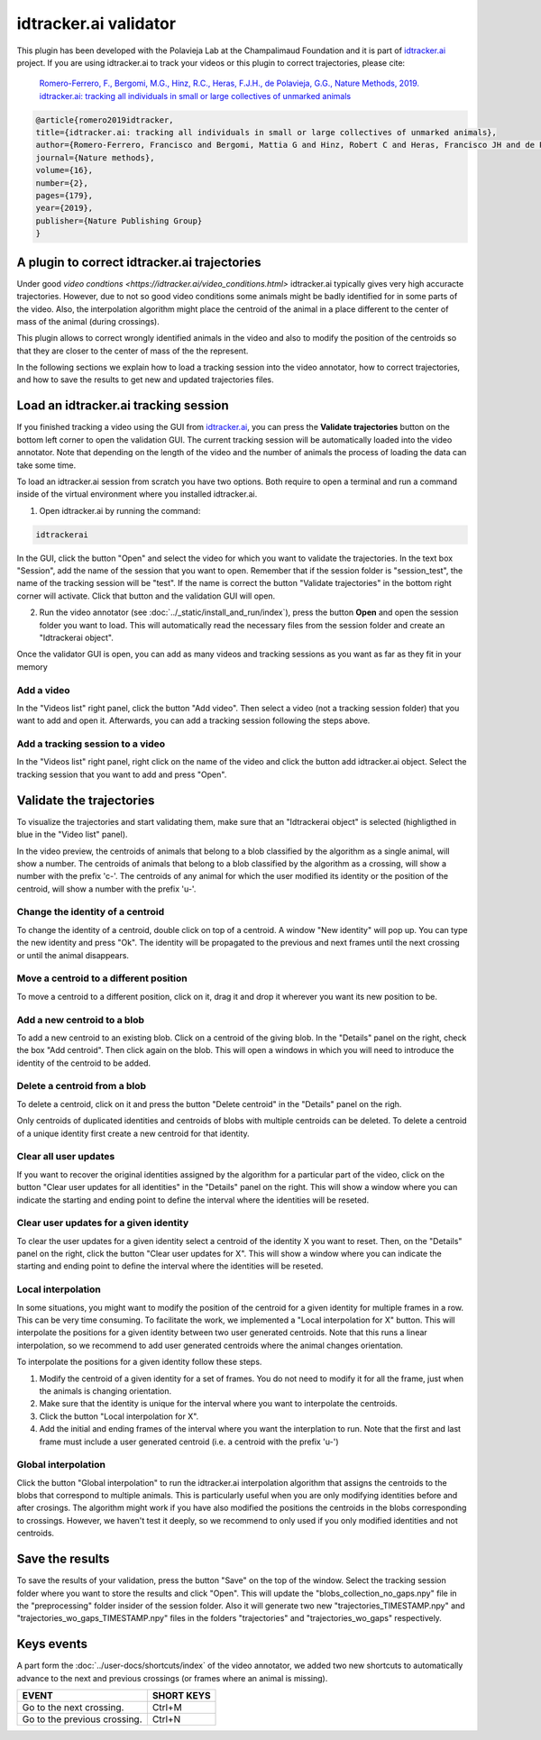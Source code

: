 idtracker.ai validator
======================

This plugin has been developed with the Polavieja Lab at the Champalimaud Foundation
and it is part of `idtracker.ai <https://www.idtracker.ai/>`_ project. If you are using
idtracker.ai to track your videos or this plugin to correct trajectories, please cite:

  `Romero-Ferrero, F., Bergomi, M.G., Hinz, R.C., Heras, F.J.H., de Polavieja, G.G., Nature Methods, 2019.
  idtracker.ai: tracking all individuals in small or large collectives of unmarked animals <https://drive.google.com/open?id=1fYBcmH6PPlwy0AQcr4D0iS2Qd-r7xU9n>`_

.. code-block:: bibtex

  @article{romero2019idtracker,
  title={idtracker.ai: tracking all individuals in small or large collectives of unmarked animals},
  author={Romero-Ferrero, Francisco and Bergomi, Mattia G and Hinz, Robert C and Heras, Francisco JH and de Polavieja, Gonzalo G},
  journal={Nature methods},
  volume={16},
  number={2},
  pages={179},
  year={2019},
  publisher={Nature Publishing Group}
  }

-------------------------------------
A plugin to correct idtracker.ai trajectories
-------------------------------------

Under good `video condtions <https://idtracker.ai/video_conditions.html>` idtracker.ai typically gives very high accuracte trajectories. However, due to not so good video conditions some animals might be badly identified for in some parts of the video. Also, the interpolation algorithm might place the centroid of the animal in a place different to the center of mass of the animal (during crossings).

This plugin allows to correct wrongly identified animals in the video and also
to modify the position of the centroids so that they are closer to the center of
mass of the the represent.

In the following sections we explain how to load a tracking session into the
video annotator, how to correct trajectories, and how to save the results to
get new and updated trajectories files.

--------------------------------------
Load an idtracker.ai tracking session
--------------------------------------

If you finished tracking a video using the GUI from `idtracker.ai <https://www.idtracker.ai/>`_, you can press the **Validate trajectories** button on the bottom left corner to open the validation GUI. The current tracking session will be automatically loaded into the video annotator. Note that depending on the length of the video and the number of animals the process of loading the data can take some time.

To load an idtracker.ai session from scratch you have two options. Both require
to open a terminal and run a command inside of the virtual environment where you
installed idtracker.ai.

1. Open idtracker.ai by running the command:

.. code-block:: bash

  idtrackerai

In the GUI, click the button "Open" and select the video for which you want to validate the trajectories. In the text box "Session", add the name of the session that you want to open. Remember that if the session folder is "session_test", the name of the tracking session will be "test". If the name is correct the button "Validate trajectories" in the bottom right corner will activate. Click that button and the validation GUI will open.

2. Run the video annotator (see :doc:`../_static/install_and_run/index`), press the button **Open** and open the session folder you want to load. This will automatically read the necessary files from the session folder and create an "Idtrackerai object".

Once the validator GUI is open, you can add as many videos and tracking sessions as you want as far as they fit in your memory

********************
Add a video
********************

In the "Videos list" right panel, click the button "Add video". Then select a video (not a tracking session folder) that you want to add and open it. Afterwards, you can add a tracking session following the steps above.


***********************
Add a tracking session to a video
***********************

In the "Videos list" right panel, right click on the name of the video and click the button add idtracker.ai object. Select the tracking session that you want to add and press "Open".

--------------------
Validate the trajectories
--------------------

To visualize the trajectories and start validating them, make sure that an "Idtrackerai object" is selected (highligthed in blue in the "Video list" panel).

.. image:: /_static/modules/idtrackerai_1_select_obj.png

In the video preview, the centroids of animals that belong to a blob classified by the algorithm as a single animal, will show a number. The centroids of animals that belong to a blob classified by the algorithm as a crossing, will show a number with the prefix 'c-'. The centroids of any animal for which the user modified its identity or the position of the centroid, will show a number with the prefix 'u-'.

*********************************
Change the identity of a centroid
*********************************

To change the identity of a centroid, double click on top of a centroid. A window "New identity" will pop up. You can type the new identity and press "Ok". The identity will be propagated to the previous and next frames until the next crossing or until the animal disappears.


*********************************
Move a centroid to a different position
*********************************

To move a centroid to a different position, click on it, drag it and drop it wherever you want its new position to be.

*********************************
Add a new centroid to a blob
*********************************

To add a new centroid to an existing blob. Click on a centroid of the giving blob. In the "Details" panel on the right, check the box "Add centroid". Then click again on the blob. This will open a windows in which you will need to introduce the identity of the centroid to be added.

*********************************
Delete a centroid from a blob
*********************************

To delete a centroid, click on it and press the button "Delete centroid" in the "Details" panel on the righ.

Only centroids of duplicated identities and centroids of blobs with multiple centroids can be deleted. To delete a centroid of a unique identity first create a new centroid for that identity.


*********************************
Clear all user updates
*********************************

If you want to recover the original identities assigned by the algorithm for a particular part of the video, click on the button "Clear user updates for all identities" in the "Details" panel on the right. This will show a window where you can indicate the starting and ending point to define the interval where the identities will be reseted.


*********************************
Clear user updates for a given identity
*********************************

To clear the user updates for a given identity select a centroid of the identity X you want to reset. Then, on the "Details" panel on the right, click the button "Clear user updates for X". This will show a window where you can indicate the starting and ending point to define the interval where the identities will be reseted.


*********************************
Local interpolation
*********************************

In some situations, you might want to modify the position of the centroid for a given identity for multiple frames in a row. This can be very time consuming. To facilitate the work, we implemented a "Local interpolation for X" button. This will interpolate the positions for a given identity between two user generated centroids. Note that this runs a linear interpolation, so we recommend to add user generated centroids where the animal changes orientation.

To interpolate the positions for a given identity follow these steps.

1. Modify the centroid of a given identity for a set of frames. You do not need to modify it for all the frame, just when the animals is changing orientation.
2. Make sure that the identity is unique for the interval where you want to interpolate the centroids.
3. Click the button "Local interpolation for X".
4. Add the initial and ending frames of the interval where you want the interplation to run. Note that the first and last frame must include a user generated centroid (i.e. a centroid with the prefix 'u-')


*********************************
Global interpolation
*********************************

Click the button "Global interpolation" to run the idtracker.ai interpolation algorithm that assigns the centroids to the blobs that correspond to multiple animals. This is particularly useful when you are only modifying identities before and after crosings. The algorithm might work if you have also modified the positions the centroids in the blobs corresponding to crossings. However, we haven't test it deeply, so we recommend to only used if you only modified identities and not centroids.

--------------------
Save the results
--------------------

To save the results of your validation, press the button "Save" on the top of the window. Select the tracking session folder where you want to store the results and click "Open". This will update the "blobs_collection_no_gaps.npy" file in the "preprocessing" folder insider of the session folder. Also it will generate two new "trajectories_TIMESTAMP.npy" and "trajectories_wo_gaps_TIMESTAMP.npy" files in the folders "trajectories" and "trajectories_wo_gaps" respectively.


-----------
Keys events
-----------

A part form the :doc:`../user-docs/shortcuts/index` of the video annotator, we added two new shortcuts to automatically advance to the next and previous crossings (or frames where an animal is missing).

==========================================================================  =================================
EVENT                                                                       SHORT KEYS
==========================================================================  =================================
Go to the next crossing.                                                     Ctrl+M
Go to the previous crossing.                                                 Ctrl+N
==========================================================================  =================================
